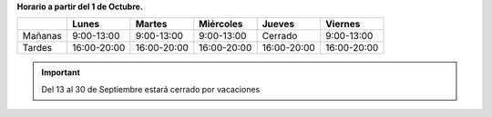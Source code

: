 .. title: Horario de invierno 2019
.. slug: horario-invierno
.. date: 2019-09-03 10:00
.. tags: Horarios, Biblioteca, Centro de Internet
.. description: Horario de invierno 2019 para la Biblioteca y el Centro de Internet a partir del 1 de Octubre
.. type: micro

**Horario a partir del 1 de Octubre.**

+---------+-------------+-------------+-------------+-------------+-------------+
|         | Lunes       | Martes      | Miércoles   | Jueves      |  Viernes    |
+=========+=============+=============+=============+=============+=============+
| Mañanas | 9:00-13:00  | 9:00-13:00  | 9:00-13:00  | Cerrado     | 9:00-13:00  |
+---------+-------------+-------------+-------------+-------------+-------------+
| Tardes  | 16:00-20:00 | 16:00-20:00 | 16:00-20:00 | 16:00-20:00 | 16:00-20:00 |
+---------+-------------+-------------+-------------+-------------+-------------+

.. important:: Del 13 al 30 de Septiembre estará cerrado por vacaciones
